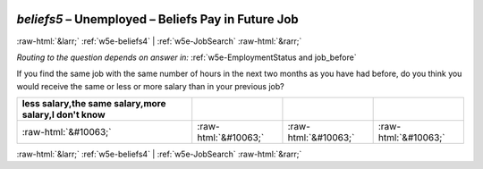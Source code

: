 .. _w5e-beliefs5: 

 
 .. role:: raw-html(raw) 
        :format: html 
 
`beliefs5` – Unemployed – Beliefs Pay in Future Job
============================================================== 


:raw-html:`&larr;` :ref:`w5e-beliefs4` | :ref:`w5e-JobSearch` :raw-html:`&rarr;` 
 
*Routing to the question depends on answer in:* :ref:`w5e-EmploymentStatus and job_before` 

If you find the same job with the same number of hours in the next two months as you have had before, do you think you would receive the same or less or more salary than in your previous job?
 
.. csv-table:: 
   :delim: | 
   :header: less salary,the same salary,more salary,I don't know
 
           :raw-html:`&#10063;`|:raw-html:`&#10063;`|:raw-html:`&#10063;`|:raw-html:`&#10063;` 

.. image:: ../_screenshots/w5-beliefs5.png 


:raw-html:`&larr;` :ref:`w5e-beliefs4` | :ref:`w5e-JobSearch` :raw-html:`&rarr;` 
 
